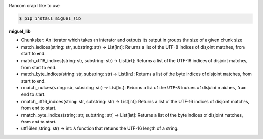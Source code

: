 .. badges-start

|CI| |pypi| |pyversion| |implementation| |license| |downloads| |black|

.. |CI| image:: https://github.com/MiguelX413/miguel_lib/actions/workflows/CI.yml/badge.svg
   :alt: GitHub Actions Build Status
   :target: https://github.com/MiguelX413/miguel_lib/actions/workflows/CI.yml

.. |pypi| image:: https://img.shields.io/pypi/v/miguel_lib.svg
   :alt: miguel_lib PyPI Project Page
   :target: https://pypi.org/project/miguel_lib/

.. |license| image:: https://img.shields.io/github/license/MiguelX413/miguel_lib.svg
   :alt: LGPL-2.1 License
   :target: https://github.com/MiguelX413/miguel_lib/blob/master/LICENSE

.. |pyversion| image:: https://img.shields.io/pypi/pyversions/miguel_lib.svg
   :alt: Supported Python Versions

.. |implementation| image:: https://img.shields.io/pypi/implementation/miguel_lib.svg
   :alt: PyPI - Implementation

.. |downloads| image:: https://pepy.tech/badge/miguel_lib/month
   :alt: PyPI Download Count
   :target: https://pepy.tech/project/miguel_lib

.. |black| image:: https://img.shields.io/badge/code%20style-black-000000.svg
   :alt: Code Style Black
   :target: https://github.com/psf/black

.. badges-end

Random crap I like to use

.. code-block:: console

    $ pip install miguel_lib

**miguel_lib**

- ChunksIter: An Iterator which takes an interator and outputs its output in groups the size of a given chunk size

- match_indices(string: str, substring: str) -> List[int]: Returns a list of the UTF-8 indices of disjoint matches, from start to end.

- match_utf16_indices(string: str, substring: str) -> List[int]: Returns a list of the UTF-16 indices of disjoint matches, from start to end.

- match_byte_indices(string: str, substring: str) -> List[int]: Returns a list of the byte indices of disjoint matches, from start to end.

- rmatch_indices(string: str, substring: str) -> List[int]: Returns a list of the UTF-8 indices of disjoint matches, from end to start.

- rmatch_utf16_indices(string: str, substring: str) -> List[int]: Returns a list of the UTF-16 indices of disjoint matches, from end to start.

- rmatch_byte_indices(string: str, substring: str) -> List[int]: Returns a list of the byte indices of disjoint matches, from end to start.

- utf16len(string: str) -> int: A function that returns the UTF-16 length of a string.
